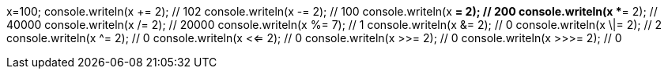 x=100;
console.writeln(x += 2); // 102
console.writeln(x -= 2); // 100
console.writeln(x *= 2); // 200
console.writeln(x **= 2); // 40000
console.writeln(x /= 2); // 20000
console.writeln(x %= 7); // 1
console.writeln(x &= 2); // 0
console.writeln(x \|= 2); // 2
console.writeln(x ^= 2); // 0
console.writeln(x <<= 2); // 0
console.writeln(x >>= 2); // 0
console.writeln(x >>>= 2); // 0
